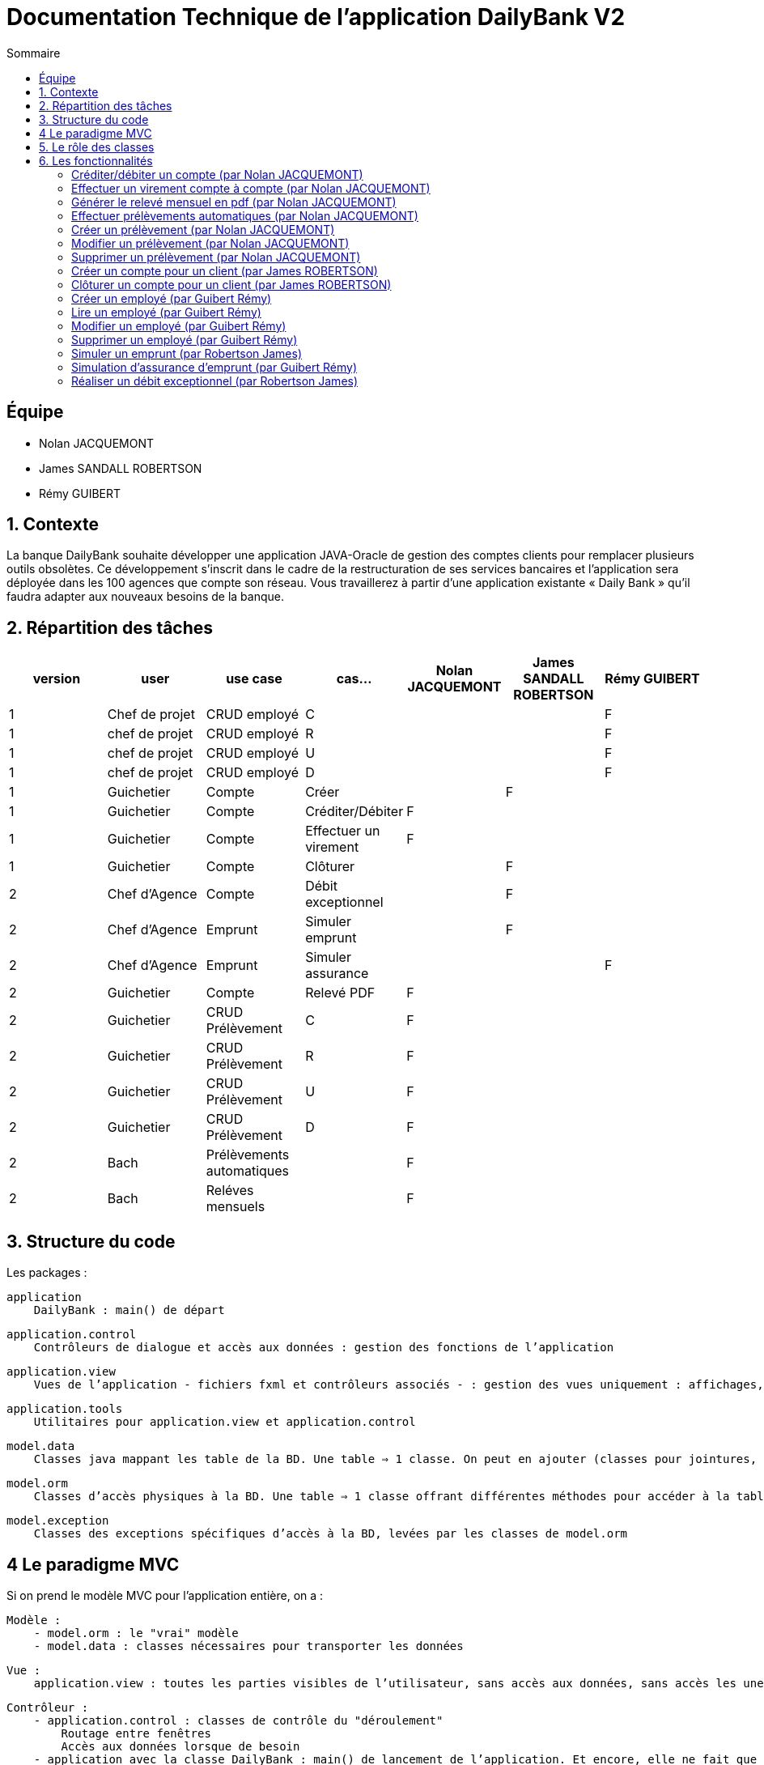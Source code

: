 = Documentation Technique de l'application DailyBank V2
:toc:
:toc-title: Sommaire

== Équipe
* Nolan JACQUEMONT 
* James SANDALL ROBERTSON 
* Rémy GUIBERT

== 1. Contexte

La banque DailyBank souhaite développer une application JAVA-Oracle de gestion des comptes clients pour remplacer plusieurs outils obsolètes. Ce développement s’inscrit dans le cadre de la restructuration de ses services bancaires et l’application sera déployée dans les 100 agences que compte son réseau. Vous travaillerez à partir d’une application existante « Daily Bank » qu’il faudra adapter aux nouveaux besoins de la banque.


== 2. Répartition des tâches 

[options="header,footer"]
|=======================
|version|user     |use case   |cas...                 |   Nolan JACQUEMONT | James SANDALL ROBERTSON | Rémy GUIBERT
|1    |Chef de projet    |CRUD employé  |C| | | F
|1    |chef de projet    |CRUD employé  |R| | | F
|1    |chef de projet    |CRUD employé  |U| | | F
|1    |chef de projet    |CRUD employé  |D| | | F
|1    |Guichetier     | Compte | Créer|| F | 
|1    |Guichetier     | Compte | Créditer/Débiter| F | |
|1    |Guichetier     | Compte | Effectuer un virement| F | | 
|1    |Guichetier     | Compte | Clôturer|| F | 
|2    |Chef d’Agence     | Compte | Débit exceptionnel|| F | 
|2    |Chef d’Agence     | Emprunt | Simuler emprunt|| F | 
|2    |Chef d’Agence     | Emprunt | Simuler assurance|| | F
|2    |Guichetier     | Compte | Relevé PDF| F | | 
|2    |Guichetier     | CRUD Prélèvement | C| F | | 
|2    |Guichetier     | CRUD Prélèvement | R| F | | 
|2    |Guichetier     | CRUD Prélèvement | U| F | | 
|2    |Guichetier     | CRUD Prélèvement | D| F | | 
|2    |Bach     | Prélèvements automatiques | | F | | 
|2    |Bach     | Reléves mensuels | | F | | 

|=======================

== 3. Structure du code

Les packages :

    application
        DailyBank : main() de départ

    application.control
        Contrôleurs de dialogue et accès aux données : gestion des fonctions de l’application

    application.view
        Vues de l’application - fichiers fxml et contrôleurs associés - : gestion des vues uniquement : affichages, contrôle de saisies, …

    application.tools
        Utilitaires pour application.view et application.control

    model.data
        Classes java mappant les table de la BD. Une table ⇒ 1 classe. On peut en ajouter (classes pour jointures, …)

    model.orm
        Classes d’accès physiques à la BD. Une table ⇒ 1 classe offrant différentes méthodes pour accéder à la table : select, insert, delete, update, appel de procédure stockée (elles sont données). On peut en ajouter.

    model.exception
        Classes des exceptions spécifiques d’accès à la BD, levées par les classes de model.orm

== 4 Le paradigme MVC

Si on prend le modèle MVC pour l’application entière, on a :

    Modèle :
        - model.orm : le "vrai" modèle
        - model.data : classes nécessaires pour transporter les données

    Vue :
        application.view : toutes les parties visibles de l’utilisateur, sans accès aux données, sans accès les unes aux autres

    Contrôleur :
        - application.control : classes de contrôle du "déroulement"
            Routage entre fenêtres
            Accès aux données lorsque de besoin
        - application avec la classe DailyBank : main() de lancement de l’application. Et encore, elle ne fait que faire un runApp() sur un contrôleur.

Le reste est juste de "l’aide" :
    - model.exception
    - application.tools



==  5. Le rôle des classes

    application
        - DailyBank : main() de l’application
        - DailyBankState : classe de description du contexte courant de l’application : qui est connecté ? est-il chef d’agence ? à quelle agence bancaire appartient-il ?

    application.control
        - Une classe par fenêtre dite contrôleur de dialogue. Exemple LoginDialog
        - Rôles de chaque classe :
            - A la création : i) construit le Stage java FX de la fenêtre, ii) charge le fichier fxml de la vue et son contrôleur
            - Offre une méthode de démarrage du Dialogue, du type doNomClasseControlDialog(…). Exemple doLoginDialog()
            - Offre des méthodes d’accès aux données, disponibles pour son contrôleur de vue
            - Offre des méthodes d’activation d’autres fenêtres, disponibles pour son contrôleur de vue

    application.view
        - Une classe par fenêtre dite contrôleur de vue ET un fichier fxml associé. Exemple LoginDialogController et logindialog.fxml
        - Un objet d’une telle classe ne connaît de l’application que son contrôleur de dialogue (de application.control)
        - Rôles de chaque classe :
            - Offre une méthode initContext(…) pour être initialisée. Appelée par le contrôleur de dialogue
            - Offre une méthode displayDialog(…) pour afficher la fenêtre. Appelée par le contrôleur de dialogue
            - Gère toutes les réactions aux interactions : saisies, boutons, …
            - Met à jour l’interface lorsque de besoin : griser des boutons, remplir des champs, …
            - Effectue tous les contrôles de surface au niveau de la saisie : valeurs remplies, nombres < 0, …
            - Appelle son contrôleur de vue si besoin d’accéder à des données
            - Appelle son contrôleur de vue si besoin de lancer une autre fonction (fenêtre) de l’application

    model.data
        - Classes java mappant les table de la BD.
            - Une table ⇒ 1 classe. On peut en ajouter (classes pour jointures, …)
        - Servent à échanger les donnes entre model.orm et application.control
        - Ces classes ne définissent aucune méthode qui "fait quelque chose" (calcul, …). Les attributs sont public et une seule méthode toString (). Chaque attribut est un champ de la table.
        - Ces classes ne contiennent que les champs de la BD que l’on souhaite remonter vers l’application.

    model.orm
        - Classes d’accès physiques à la BD.
            - Une table ⇒ 1 classe offrant différentes méthodes pour accéder à la table : select, insert, delete, update, appel de procédure stockée (elles sont données). On peut en ajouter.
        - Chaque classe : effectue une requête SQL, presque la requête qu’on ferait au clavier envoyée au serveur sous forme de String. Ensuite elle emballe le résultat en java (objets de model.data, ArrayList, …).


== 6. Les fonctionnalités

=== Créditer/débiter un compte (par Nolan JACQUEMONT)

Les classes impliquées dans les crédits/débits de compte sont :

- Operation : Cette classe représente un modèle d'opération.
- OperationsManagement : Cette classe charge un contrôleur ("OperationsManagementController") pour l'interface des opérations. Le contrôleur redirige les clics des boutons vers les actions correctes (débit/crédit).
Dans le cas d'un crédit/débit de compte, elle ouvre une nouvelle interface ("OperationsEditorPaneController") pour la saisie des informations de l'opération. Elle récupère ensuite ces saisies pour faire appel à la classe AcessOperation.
- OperationEditorPane : Une classe gérant l'interface de l'ajout d'opération, dans notre cas, il est utilisé pour entrer des informations sur le débit/crédit que nous souhaitons effectuer. Les informations sont ensuite sauvegardées à l'aide de la classe AccessOperation.
- AccessOperation : Cette classe s'occupe d'exécuter des requêtes SQL pour insérer/supprimer/modifier des opérations.

https://github.com/IUT-Blagnac/sae2022-bank-4b01/blob/main/V2/Développement/Documentation/docUtilisateurV2.adoc#enregistrer-un-débit--crédit[Documentation utilisateur correspondante]

=== Effectuer un virement compte à compte (par Nolan JACQUEMONT)

Les classes impliquées dans les virements de compte sont :

- Operation : Cette classe représente un modèle d'opération.
- OperationsManagement : Cette classe charge un contrôleur ("OperationsManagementController") pour l'interface des opérations. Le contrôleur redirige les clics des boutons vers les actions correctes (débit/crédit).
Dans le cas d'un crédit/débit de compte, elle ouvre une nouvelle interface ("OperationsEditorPaneController") pour la saisie des informations de l'opération. Elle récupère ensuite ces saisies pour faire appel à la classe AccessOperation.
- OperationEditorPane : Une classe gérant l'interface de l'ajout d'opération, dans notre cas, il est utilisé pour entrer des informations sur le virement que nous souhaitons effectuer. Les informations sont ensuite sauvegardées à l'aide de la classe AccessOperation.
- AccessOperation : Cette classe s'occupe d'exécuter des requêtes SQL pour insérer/supprimer/modifier des opérations.

https://github.com/IUT-Blagnac/sae2022-bank-4b01/blob/main/V2/Développement/Documentation/docUtilisateurV2.adoc#enregistrer-un-virement[Documentation utilisateur correspondante]

=== Générer le relevé mensuel en pdf (par Nolan JACQUEMONT)

Les classes impliquées dans la génération du relevé mensuel sont :

- ComptesManagement : Cette classe charge un contrôleur ("ComptesManagementController") pour l'interface des comptes. Le contrôleur redirige les clics des boutons vers les actions correctes, ici c'est le bouton "Voir relevé" qui est concerné.
Dans le cas d'un relevé de compte, elle fait appel à la classe AccessCompteCourant.
- AccessCompteCourant : Cette classe s'occupe d'exécuter des requêtes SQL pour récupérer les informations de compte et pour créer le fichier PDF.

https://github.com/IUT-Blagnac/sae2022-bank-4b01/blob/main/V2/Développement/Documentation/docUtilisateurV2.adoc#47-génération-des-relevés-mensuels-au-format-pdf[Documentation utilisateur correspondante]

=== Effectuer prélèvements automatiques (par Nolan JACQUEMONT)

Les classes impliquées dans les prélèvements automatiques sont :

- DailyBankMainFrame : Cette classe charge un contrôleur ("DailyBankMainFrameController") pour l'interface principale. Au lancement de l'application, avant tout affichage, elle appelle la clase "AccessOperation" afin d'effectuer les prélèvements automatiques.
- AccessOperation : Cette classe s'occupe d'exécuter des requêtes SQL pour vérifier les prélèvements du jour et les effectuer si nécessaire.

=== Créer un prélèvement (par Nolan JACQUEMONT)

Les classes impliquées dans la création d'un prélèvement sont :

- Prelevement : Cette classe représente un modèle de prélèvement.
- PrelevementsManagement : Cette classe charge un contrôleur ("PrelevementsManagementController") pour l'interface des prélèvements. Le contrôleur redirige les clics des boutons vers les actions correctes, ici c'est le bouton "Nouveau prélèvement" qui est concerné.
- PrelevementEditorPane : Une classe gérant l'interface de l'ajout de prélèvements, dans notre cas, il est utilisé pour entrer des informations sur le prélèvement que nous souhaitons effectuer. Les informations sont ensuite sauvegardées à l'aide de la classe AccessCompteCourant.
- AccessCompteCourant : Cette classe s'occupe d'exécuter des requêtes SQL pour insérer les informations du prélèvement dans la base de données.

https://github.com/IUT-Blagnac/sae2022-bank-4b01/blob/main/V2/Développement/Documentation/docUtilisateurV2.adoc#ajouter-un-prélèvement[Documentation utilisateur correspondante]

=== Modifier un prélèvement (par Nolan JACQUEMONT)

Les classes impliquées dans la création d'un prélèvement sont :

- Prelevement : Cette classe représente un modèle de prélèvement.
- PrelevementsManagement : Cette classe charge un contrôleur ("PrelevementsManagementController") pour l'interface des prélèvements. Le contrôleur redirige les clics des boutons vers les actions correctes, ici c'est le bouton "Modifier prélèvement" qui est concerné.
- PrelevementEditorPane : Une classe gérant l'interface de la modification de prélèvements, dans notre cas, il est utilisé pour entrer des informations sur le prélèvement que nous souhaitons modifier. Les informations sont ensuite sauvegardées à l'aide de la classe AccessCompteCourant.
- AccessCompteCourant : Cette classe s'occupe d'exécuter des requêtes SQL pour modifier les informations du prélèvement dans la base de données.

https://github.com/IUT-Blagnac/sae2022-bank-4b01/blob/main/V2/Développement/Documentation/docUtilisateurV2.adoc#modifier-un-prélèvement[Documentation utilisateur correspondante]

=== Supprimer un prélèvement (par Nolan JACQUEMONT)

Les classes impliquées dans la création d'un prélèvement sont :

- Prelevement : Cette classe représente un modèle de prélèvement.
- PrelevementsManagement : Cette classe charge un contrôleur ("PrelevementsManagementController") pour l'interface des prélèvements. Le contrôleur redirige les clics des boutons vers les actions correctes, ici c'est le bouton "Supprimer prélèvement" qui est concerné.
- PrelevementEditorPane : Une classe gérant l'interface de la suppression de prélèvements, dans notre cas, il est utilisé pour afficher les informations sur le prélèvement que nous souhaitons supprimer avant de valider.
- AccessCompteCourant : Cette classe s'occupe d'exécuter des requêtes SQL pour supprimer un prélèvement dans la base de données, en modifiant ses informations de telle sorte que celui-ci ne soit jamais réalisé et qu'il puisse être "réactivé" en les modifiant.

https://github.com/IUT-Blagnac/sae2022-bank-4b01/blob/main/V2/Développement/Documentation/docUtilisateurV2.adoc#supprimer-un-prélèvement[Documentation utilisateur correspondante]

=== Créer un compte pour un client (par James ROBERTSON)

Les classes impliquées dans la création d'un compte sont :

- CompteCourant : Cette classe représente un modèle de compte.
- ComptesManagement : Cette classe charge un contrôleur ("ComptesManagementController") pour l'interface des comptes. Le contrôleur redirige les clics des boutons vers les actions correctes.
Dans le cas d'une création de compte, elle ouvre une nouvelle interface (CompteEditorPane) 
- CompteEditorPane : Une classe gérant l'interface de l'éditeur de compte, dans notre cas, il est utilisé pour entrer des informations sur le compte que nous souhaitons ajouter. Les informations sont ensuite sauvegardées à l'aide de la classe AccessCompteCourant
- AccessCompteCourant : Cette classe s'occupe d'exécuter des requêtes SQL pour effectuer des opérations CRUD sur les comptes dans la base de données Oracle.
Une nouvelle instance doit être créée dans chaque domaine où elle est utilisée.


=== Clôturer un compte pour un client (par James ROBERTSON)

Les classes impliquées dans la création d'un compte sont :

- CompteCourant : Cette classe représente un modèle de compte.
- ComptesManagement : Cette classe charge un contrôleur ("ComptesManagementController") pour l'interface des comptes. Le contrôleur redirige les clics des boutons vers les actions correctes.
Dans le cas d'une suppression de compte, on affiche un CompteEditorDialog qui permet à l'utilisateur de confirmer la suppression du compte.  
- CompteEditorPane : Une classe gérant l'interface de l'éditeur de compte, dans notre cas, il est utilisé pour entrer des informations sur le compte que nous souhaitons ajouter. Les informations sont ensuite sauvegardées à l'aide de la classe AccessCompteCourant
- AccessCompteCourant : Cette classe s'occupe d'exécuter des requêtes SQL pour effectuer des opérations CRUD sur les comptes dans la base de données Oracle.
Une nouvelle instance doit être créée dans chaque domaine où elle est utilisée.
Dans ce cas, on utilise une nouvelle fonction 'supprimerCompte' qui envoie une requête SQL permettant de passer le solde du compte à 0 et l'attribut 'estCloture' à 'O'



=== Créer un employé (par Guibert Rémy)

Cette fonctionnalité correspond au use case "Gérer les employés (Crud)".

La partie du diagramme de classe données nécessaire est la table Employe.

https://github.com/IUT-Blagnac/sae2022-bank-4b01/blob/main/V1/D%C3%A9veloppement/Documentation/docUtilisateurV1.adoc#cr%C3%A9er-un-nouvel-employ%C3%A9[Documentation utilisateur correspondante]

Les classes impliquées sont :

- model.data.Employe : représente un employé (nom, prénom, ...).
- model.orm.AccessEmploye : contient les méthodes de gestion des employés sur la base de données (get, insert, ...), envoyer des requêtes SQL.
- application.control.EmployeEditorPane : classe chargeant une vue, l'intègre dans la scène et appel le contrôleur correspondant.
- application.view.EmployeEditorPaneController : contrôleur de la vue FXML "employeeditorpane", s'occupe de tout le fonctionnement de l'interface de création/modification de compte, ici elle sert nottament à valider la saisie et renvoiyer un objet Employe.

Extraits significatifs : la méthode displayDialog(Employe) de EmployeEditorPane prend en paramtre `null` si on souhaite afficher un employé

=== Lire un employé (par Guibert Rémy)

Cette fonctionnalité correspond au use case "Gérer les employés (cRud)".

La partie du diagramme de classe données nécessaire est la table Employe.

https://github.com/IUT-Blagnac/sae2022-bank-4b01/blob/main/V1/D%C3%A9veloppement/Documentation/docUtilisateurV1.adoc#acc%C3%A9der-à-la-page-de-gestion-des-employ%C3%A9s[Documentation utilisateur correspondante]

Les classes impliquées sont :

- model.data.Employe : représente un employé (nom, prénom, ...).
- model.orm.AccessEmploye : contient les méthodes de gestion des employés sur la base de données (get, insert, ...), ici utilisée pour récupérer les employés avec getEmployes() et getEmploye().
- application.control.EmployesManagement : classe chargeant une vue, l'intègre dans la scène, appel le contrôleur correspondant et fait gise d'intermédiaire entre le reste de l'appli et contrôleur, c'est nottamment cette classe qui appel Employe.getEmployes().
- application.view.EmployesManagementController : contrôleur de la vue FXML "employesmanagement", s'occupe de l'initialisation de l'interface et de la vérification des valeurs saisies dans les champs de recherche.

=== Modifier un employé (par Guibert Rémy)

Cette fonctionnalité correspond au use case "Gérer les employés (crUd)".

La partie du diagramme de classe données nécessaire est la table Employe.

https://github.com/IUT-Blagnac/sae2022-bank-4b01/blob/main/V1/D%C3%A9veloppement/Documentation/docUtilisateurV1.adoc#modifier-les-informations-dun-employ%C3%A9[Documentation utilisateur correspondante]

Les classes impliquées sont :

- model.data.Employe : représente un employé (nom, prénom, ...).
- model.orm.AccessEmploye : contient les méthodes de gestion des employés sur la base de données (get, insert, ...), ici utilisée pour mettre à jour les employés avec la méthode updateEmploye().
- application.control.EmployeEditorPane : classe chargeant la vue FXML "employeeditorpane", l'intègre dans la scène et appel le contrôleur correspondant.
- application.view.EmployeEditorPaneController : contrôleur de la vue, s'occupe de tout le fonctionnement de l'interface de modification de compte, ici elle sert nottament à valider la saisie et renvoiyer un objet Employe ou null  si on annule.


=== Supprimer un employé (par Guibert Rémy)

Cette fonctionnalité correspond au use case "Gérer les employés (cruD)".

La partie du diagramme de classe données nécessaire est la table Employe.

https://github.com/IUT-Blagnac/sae2022-bank-4b01/blob/main/V1/D%C3%A9veloppement/Documentation/docUtilisateurV1.adoc#supprimer-un-employ%C3%A9[Documentation utilisateur correspondante]

Les classes impliquées sont :

- model.data.Employe : représente un employé (nom, prénom, ...).
- model.orm.AccessEmploye : contient les méthodes de gestion des employés sur la base de données (get, insert, ...), ici utilisée pour supprimer un employé avec supprimerCompte().
- application.control.EmployesManagement : classe chargeant la vue FXML "employesmanagement", l'intègre dans la scène et appel le contrôleur correspondant.
- application.view.EmployesManagementController : contrôleur de la vue, s'occupe de l'initialisation de l'interface et de la demande de confirmation pour supprimer un compte.


=== Simuler un emprunt (par Robertson James)


Les classes impliquées sont :

- application.control.LoanSimulatorPane : classe chargeant la vue FXML "loansimulatorpane", l'intègre dans la scène et appelle le contrôleur correspondant.
- application.view.LoanSimulatorPaneController : contrôleur de la vue, s'occupe de l'initialisation de l'interface et de la vérification des données entrées.
En cas de données inutilisables (String, chiffres negatifs) les données sont remplacéés par des données acceptables.


=== Simulation d'assurance d'emprunt (par Guibert Rémy)

Cette fonctionnalité correspond au use case "Simuler une assurance d'emprunt".

https://github.com/IUT-Blagnac/sae2022-bank-4b01/blob/main/V2/D%C3%A9veloppement/Documentation/docUtilisateurV2.adoc#45-simulation-dune-assurance-demprunt[Documentation utilisateur V2 correspondante]

Les classes impliquées sont :

- application.control.InsuranceSimulatorPane : classe chargeant la vue FXML "insurancesimulatorpane", l'intègre dans la scène et appel le contrôleur correspondant.
- application.view.InsuranceSimulatorPaneController : contrôleur de la vue, s'occupe de l'initialisation de l'interface et de la vérification des donées entrées

Extraits notable :
Pour savoir si un String est un nombre réel j'ai créer une méthode toDouble(String) qui à la fois converti une chaîne en réel mais en plus permet de savoir si la conversion c'est mal passé en renvoyant -1 (dans le cas où la chaîne ne représente pas un réel).
```java
/** Converti un String en Double
 * @param number	chaîne à convertir
 * @return Le Double correspondant à la chaîne, ou -1 si elle ne correspond pas à un Double
 */
private double toDouble(String number) {
	try {
		return Double.parseDouble(number);
	} catch(Exception e) {
		return -1;
	}
}
```

=== Réaliser un débit exceptionnel (par Robertson James)

Les classes impliquées sont :

- application.control.OperationEditorPan : classe chargeant la vue FXML "operationeditor", l'intègre dans la scène et appelle le contrôleur correspondant.
- application.view.OperationEditorPaneController : contrôleur de la vue, s'occupe de l'initialisation de l'interface et de la vérification des données entrées.
Cette classe a été modifée pour permettre aux Chef d'agences d'ignorer la restriction sur les débits. Une nouvelle procédure a également été crée dans la base de donnée appelée DebitEx qui se comporte comme Debit sans les préconditions.
